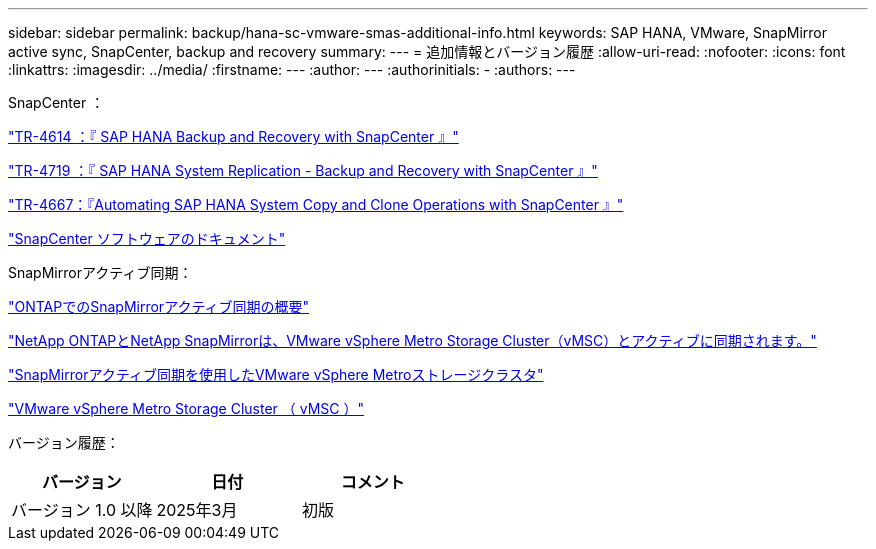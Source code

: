 ---
sidebar: sidebar 
permalink: backup/hana-sc-vmware-smas-additional-info.html 
keywords: SAP HANA, VMware, SnapMirror active sync, SnapCenter, backup and recovery 
summary:  
---
= 追加情報とバージョン履歴
:allow-uri-read: 
:nofooter: 
:icons: font
:linkattrs: 
:imagesdir: ../media/
:firstname: ---
:author: ---
:authorinitials: -
:authors: ---


SnapCenter ：

https://docs.netapp.com/us-en/netapp-solutions-sap/backup/saphana-br-scs-overview.html["TR-4614 ：『 SAP HANA Backup and Recovery with SnapCenter 』"]

https://docs.netapp.com/us-en/netapp-solutions-sap/backup/saphana-sr-scs-sap-hana-system-replication-overview.html["TR-4719 ：『 SAP HANA System Replication - Backup and Recovery with SnapCenter 』"]

https://docs.netapp.com/us-en/netapp-solutions-sap/lifecycle/sc-copy-clone-introduction.html["TR-4667：『Automating SAP HANA System Copy and Clone Operations with SnapCenter 』"]

https://docs.netapp.com/us-en/snapcenter/index.html["SnapCenter ソフトウェアのドキュメント"]

SnapMirrorアクティブ同期：

https://docs.netapp.com/us-en/ontap/snapmirror-active-sync/index.html["ONTAPでのSnapMirrorアクティブ同期の概要"]

https://knowledge.broadcom.com/external/article?legacyId=83370["NetApp ONTAPとNetApp SnapMirrorは、VMware vSphere Metro Storage Cluster（vMSC）とアクティブに同期されます。"]

https://docs.netapp.com/us-en/netapp-solutions/vmware/vmware-vmsc-with-smas.html["SnapMirrorアクティブ同期を使用したVMware vSphere Metroストレージクラスタ"]

https://www.vmware.com/docs/vmware-vsphere-metro-storage-cluster-vmsc["VMware vSphere Metro Storage Cluster （ vMSC ）"]

バージョン履歴：

[cols="33%,33%,33%"]
|===
| バージョン | 日付 | コメント 


| バージョン 1.0 以降 | 2025年3月 | 初版 
|===
